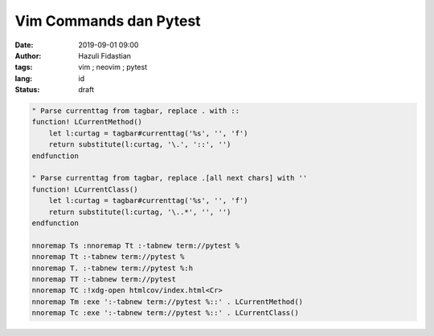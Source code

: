 #######################
Vim Commands dan Pytest
#######################

:date: 2019-09-01 09:00
:author: Hazuli Fidastian
:tags: vim ; neovim ; pytest
:lang: id
:status: draft

.. code-block:: viml

   " Parse currenttag from tagbar, replace . with ::
   function! LCurrentMethod()
       let l:curtag = tagbar#currenttag('%s', '', 'f')
       return substitute(l:curtag, '\.', '::', '')
   endfunction
   
   " Parse currenttag from tagbar, replace .[all next chars] with ''
   function! LCurrentClass()
       let l:curtag = tagbar#currenttag('%s', '', 'f')
       return substitute(l:curtag, '\..*', '', '')
   endfunction
   
   nnoremap Ts :nnoremap Tt :-tabnew term://pytest %
   nnoremap Tt :-tabnew term://pytest %
   nnoremap T. :-tabnew term://pytest %:h
   nnoremap TT :-tabnew term://pytest
   nnoremap TC :!xdg-open htmlcov/index.html<Cr>
   nnoremap Tm :exe ':-tabnew term://pytest %::' . LCurrentMethod()
   nnoremap Tc :exe ':-tabnew term://pytest %::' . LCurrentClass()

